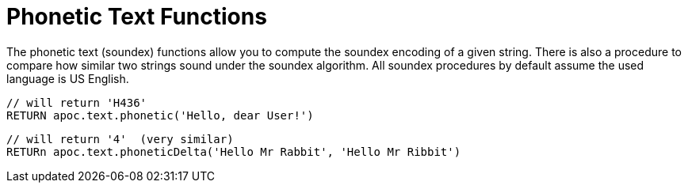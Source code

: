 [[phonetic-functions]]
= Phonetic Text Functions

The phonetic text (soundex) functions allow you to compute the soundex encoding of a given string.
There is also a procedure to compare how similar two strings sound under the soundex algorithm.
All soundex procedures by default assume the used language is US English.

[source,cypher]
----
// will return 'H436'
RETURN apoc.text.phonetic('Hello, dear User!')
----

[source,cypher]
----
// will return '4'  (very similar)
RETURn apoc.text.phoneticDelta('Hello Mr Rabbit', 'Hello Mr Ribbit')
----
